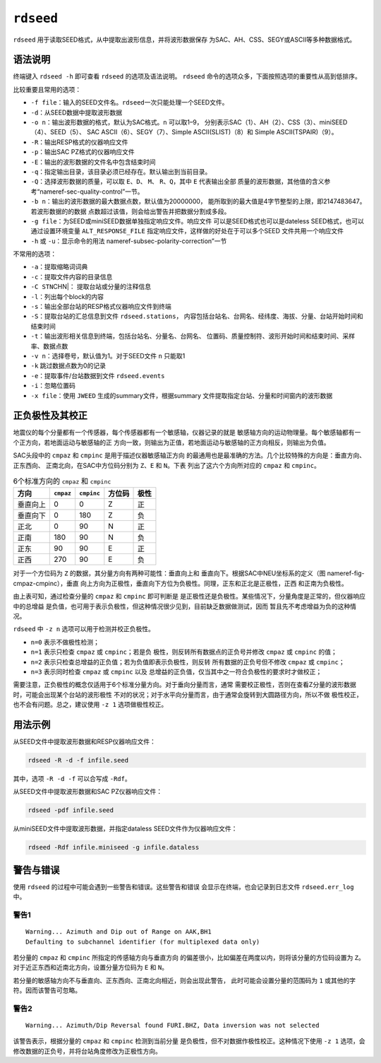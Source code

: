 .. _sec:rdseed:

``rdseed``
==========

``rdseed`` 用于读取SEED格式，从中提取出波形信息，并将波形数据保存
为SAC、AH、CSS、SEGY或ASCII等多种数据格式。

语法说明
--------

终端键入 ``rdseed -h`` 即可查看 ``rdseed`` 的选项及语法说明。 ``rdseed``
命令的选项众多，下面按照选项的重要性从高到低排序。

比较重要且常用的选项：

-  ``-f file``\ ：输入的SEED文件名。\ ``rdseed``\ 一次只能处理一个SEED文件。

-  ``-d``\ ：从SEED数据中提取波形数据

-  ``-o n``\ ：输出波形数据的格式，默认为SAC格式。\ ``n`` 可以取1–9，
   分别表示SAC（1）、AH（2）、CSS（3）、miniSEED（4）、SEED（5）、 SAC
   ASCII（6）、SEGY（7）、Simple ASCII(SLIST)（8）和 Simple
   ASCII(TSPAIR)（9）。

-  ``-R``\ ：输出RESP格式的仪器响应文件

-  ``-p``\ ：输出SAC PZ格式的仪器响应文件

-  ``-E``\ ：输出的波形数据的文件名中包含结束时间

-  ``-q``\ ：指定输出目录，该目录必须已经存在。默认输出到当前目录。

-  ``-Q``\ ：选择波形数据的质量，可以取 ``E``\ 、\ ``D``\ 、 ``M``\ 、
   ``R``\ 、\ ``Q``\ ，其中 ``E`` 代表输出全部
   质量的波形数据，其他值的含义参考“nameref-sec-quality-control”一节。

-  ``-b n``\ ：输出的波形数据的最大数据点数，默认值为20000000，
   能所取到的最大值是4字节整型的上限，即2147483647。若波形数据的的数据
   点数超过该值，则会给出警告并把数据分割成多段。

-  ``-g file``\ ：为SEED或miniSEED数据单独指定响应文件。响应文件
   可以是SEED格式也可以是dateless SEED格式，也可以通过设置环境变量
   ``ALT_RESPONSE_FILE`` 指定响应文件，这样做的好处在于可以多个SEED
   文件共用一个响应文件

-  ``-h`` 或 ``-u``\ ：显示命令的用法
   nameref-subsec-polarity-correction”一节

不常用的选项：

-  ``-a``\ ：提取缩略词词典

-  ``-c``\ ：提取文件内容的目录信息

-  ``-C STN``\ CHN|： 提取台站或分量的注释信息

-  ``-l``\ ：列出每个block的内容

-  ``-s``\ ：输出全部台站的RESP格式仪器响应文件到终端

-  ``-S``\ ：提取台站的汇总信息到文件 ``rdseed.stations``\ ，
   内容包括台站名、台网名、经纬度、海拔、分量、台站开始时间和结束时间

-  ``-t``\ ：输出波形相关信息到终端，包括台站名、分量名、台网名、
   位置码、质量控制符、波形开始时间和结束时间、采样率、数据点数

-  ``-v n``\ ：选择卷号，默认值为1。对于SEED文件 ``n`` 只能取1

-  ``-k`` 跳过数据点数为0的记录

-  ``-e``\ ：提取事件/台站数据到文件 ``rdseed.events``

-  ``-i``\ ：忽略位置码

-  ``-x file``\ ：使用 ``JWEED`` 生成的summary文件，根据summary
   文件提取指定台站、分量和时间窗内的波形数据

.. _subsec:polarity-correction:

正负极性及其校正
----------------

地震仪的每个分量都有一个传感器，每个传感器都有一个敏感轴，仪器记录的就是
敏感轴方向的运动物理量。每个敏感轴都有一个正方向，若地面运动与敏感轴的正
方向一致，则输出为正值，若地面运动与敏感轴的正方向相反，则输出为负值。

SAC头段中的 ``cmpaz`` 和 ``cmpinc`` 是用于描述仪器敏感轴正方向
的最通用也是最准确的方法。几个比较特殊的方向是：垂直方向、正东西向、
正南北向，在SAC中方位码分别为 ``Z``\ 、\ ``E`` 和 ``N``\ 。下表
列出了这六个方向所对应的 ``cmpaz`` 和 ``cmpinc``\ 。

.. table:: 6个标准方向的 ``cmpaz`` 和 ``cmpinc``

   +----------+-----------+------------+--------+------+
   | 方向     | ``cmpaz`` | ``cmpinc`` | 方位码 | 极性 |
   +==========+===========+============+========+======+
   | 垂直向上 | 0         | 0          | Z      | 正   |
   +----------+-----------+------------+--------+------+
   | 垂直向下 | 0         | 180        | Z      | 负   |
   +----------+-----------+------------+--------+------+
   | 正北     | 0         | 90         | N      | 正   |
   +----------+-----------+------------+--------+------+
   | 正南     | 180       | 90         | N      | 负   |
   +----------+-----------+------------+--------+------+
   | 正东     | 90        | 90         | E      | 正   |
   +----------+-----------+------------+--------+------+
   | 正西     | 270       | 90         | E      | 负   |
   +----------+-----------+------------+--------+------+

对于一个方位码为 ``Z`` 的数据，其分量方向有两种可能性：垂直向上和
垂直向下。根据SAC中NEU坐标系的定义（图 nameref-fig-cmpaz-cmpinc），垂直
向上方向为正极性，垂直向下方位为负极性。同理，正东和正北是正极性，正西
和正南为负极性。

由上表可知，通过检查分量的 ``cmpaz`` 和 ``cmpinc`` 即可判断是
是正极性还是负极性。某些情况下，分量角度是正常的，但仪器响应中的总增益
是负值，也可用于表示负极性，但这种情况很少见到，目前缺乏数据做测试，因而
暂且先不考虑增益为负的这种情况。

``rdseed`` 中 ``-z n`` 选项可以用于检测并校正负极性。

-  ``n=0`` 表示不做极性检测；

-  ``n=1`` 表示只检查 ``cmpaz`` 或 ``cmpinc``\ ；若是负
   极性，则反转所有数据点的正负号并修改 ``cmpaz`` 或 ``cmpinc`` 的值；

-  ``n=2`` 表示只检查总增益的正负值；若为负值即表示负极性，则反转
   所有数据的正负号但不修改 ``cmpaz`` 或 ``cmpinc``\ ；

-  ``n=3`` 表示同时检查 ``cmpaz`` 或 ``cmpinc`` 以及
   总增益的正负值，仅当其中之一符合负极性的要求时才做校正；

需要注意，正负极性的概念仅适用于6个标准分量方向。对于垂向分量而言，通常
需要校正极性，否则在查看Z分量的波形数据时，可能会出现某个台站的波形极性
不对的状况；对于水平向分量而言，由于通常会旋转到大圆路径方向，所以不做
极性校正，也不会有问题。总之，建议使用 ``-z 1`` 选项做极性校正。

用法示例
--------

从SEED文件中提取波形数据和RESP仪器响应文件：

.. code:: console

    rdseed -R -d -f infile.seed

其中，选项 ``-R -d -f`` 可以合写成 ``-Rdf``\ 。

从SEED文件中提取波形数据和SAC PZ仪器响应文件：

.. code:: console

    rdseed -pdf infile.seed

从miniSEED文件中提取波形数据，并指定dataless SEED文件作为仪器响应文件：

.. code:: console

    rdseed -Rdf infile.miniseed -g infile.dataless

警告与错误
----------

使用 ``rdseed`` 的过程中可能会遇到一些警告和错误。这些警告和错误
会显示在终端，也会记录到日志文件 ``rdseed.err_log`` 中。

警告1
~~~~~

::

    Warning... Azimuth and Dip out of Range on AAK,BH1
    Defaulting to subchannel identifier (for multiplexed data only)

若分量的 ``cmpaz`` 和 ``cmpinc`` 所指定的传感轴方向与垂直方向
的偏差很小，比如偏差在两度以内，则将该分量的方位码设置为 ``Z``\ 。
对于近正东西和近南北方向，设置分量方位码为 ``E`` 和 ``N``\ 。

若分量的敏感轴方向不与垂直向、正东西向、正南北向相近，则会出现此警告，
此时可能会设置分量的范围码为 ``1`` 或其他的字符。因而该警告可忽略。

警告2
~~~~~

::

    Warning... Azimuth/Dip Reversal found FURI.BHZ, Data inversion was not selected

该警告表示，根据分量的 ``cmpaz`` 和 ``cmpinc`` 检测到当前分量
是负极性，但不对数据作极性校正。这种情况下使用 ``-z 1`` 选项，会
修改数据的正负号，并将台站角度修改为正极性方向。
